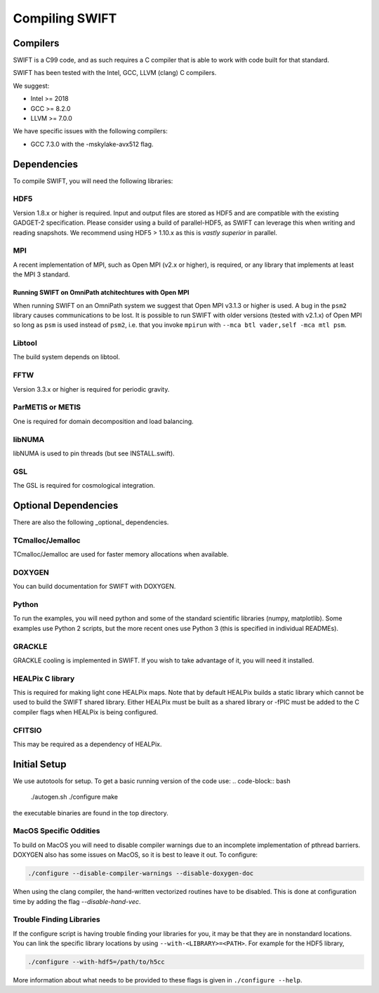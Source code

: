 .. Compiling the Code
   Josh Borrow, 5th April 2018


Compiling SWIFT
===============

Compilers
---------

SWIFT is a C99 code, and as such requires a C compiler that is able
to work with code built for that standard.

SWIFT has been tested with the Intel, GCC, LLVM (clang) C compilers.

We suggest:

+ Intel >= 2018
+ GCC >= 8.2.0
+ LLVM >= 7.0.0

We have specific issues with the following compilers:

+ GCC 7.3.0 with the -mskylake-avx512 flag.

Dependencies
------------

To compile SWIFT, you will need the following libraries:

HDF5
~~~~

Version 1.8.x or higher is required. Input and output files are stored as HDF5
and are compatible with the existing GADGET-2 specification. Please consider
using a build of parallel-HDF5, as SWIFT can leverage this when writing and
reading snapshots. We recommend using HDF5 > 1.10.x as this is `vastly superior`
in parallel.

MPI
~~~
A recent implementation of MPI, such as Open MPI (v2.x or higher), is required,
or any library that implements at least the MPI 3 standard.

Running SWIFT on OmniPath atchitechtures with Open MPI
^^^^^^^^^^^^^^^^^^^^^^^^^^^^^^^^^^^^^^^^^^^^^^^^^^^^^^

When running SWIFT on an OmniPath system we suggest that Open MPI v3.1.3 or higher
is used. A bug in the ``psm2`` library causes communications to be lost. It is
possible to run SWIFT with older versions (tested with v2.1.x) of Open MPI so
long as ``psm`` is used instead of ``psm2``, i.e. that you invoke ``mpirun``
with ``--mca btl vader,self -mca mtl psm``.

Libtool
~~~~~~~
The build system depends on libtool.

FFTW
~~~~
Version 3.3.x or higher is required for periodic gravity.

ParMETIS or METIS
~~~~~~~~~~~~~~~~~
One is required for domain decomposition and load balancing.

libNUMA
~~~~~~~
libNUMA is used to pin threads (but see INSTALL.swift).

GSL
~~~
The GSL is required for cosmological integration.


Optional Dependencies
---------------------

There are also the following _optional_ dependencies.

TCmalloc/Jemalloc
~~~~~~~~~~~~~~~~~
TCmalloc/Jemalloc are used for faster memory allocations when available.

DOXYGEN
~~~~~~~
You can build documentation for SWIFT with DOXYGEN.

Python
~~~~~~
To run the examples, you will need python and some of the standard scientific libraries (numpy, matplotlib). Some examples use Python 2 scripts, but the more recent ones use Python 3 (this is specified in individual READMEs).

GRACKLE
~~~~~~~
GRACKLE cooling is implemented in SWIFT. If you wish to take advantage of it, you will need it installed.

HEALPix C library
~~~~~~~~~~~~~~~~~~~

This is required for making light cone HEALPix maps. Note that by default HEALPix builds a static library which cannot be used to build the SWIFT shared library. Either HEALPix must be built as a shared library or -fPIC must be added to the C compiler flags when HEALPix is being configured.

CFITSIO
~~~~~~~

This may be required as a dependency of HEALPix.


Initial Setup
-------------

We use autotools for setup. To get a basic running version of the code use:
.. code-block:: bash

  ./autogen.sh
  ./configure
  make

the executable binaries are found in the top directory.

MacOS Specific Oddities
~~~~~~~~~~~~~~~~~~~~~~~

To build on MacOS you will need to disable compiler warnings due to an
incomplete implementation of pthread barriers. DOXYGEN also has some issues on
MacOS, so it is best to leave it out. To configure:

.. code-block:: bash

  ./configure --disable-compiler-warnings --disable-doxygen-doc

When using the clang compiler, the hand-written vectorized routines
have to be disabled. This is done at configuration time by adding
the flag `--disable-hand-vec`.

Trouble Finding Libraries
~~~~~~~~~~~~~~~~~~~~~~~~~

If the configure script is having trouble finding your libraries for you, it
may be that they are in nonstandard locations. You can link the specific
library locations by using ``--with-<LIBRARY>=<PATH>``. For example for the
HDF5 library,

.. code-block:: bash
   
   ./configure --with-hdf5=/path/to/h5cc

More information about what needs to be provided to these flags is given in
``./configure --help``.
